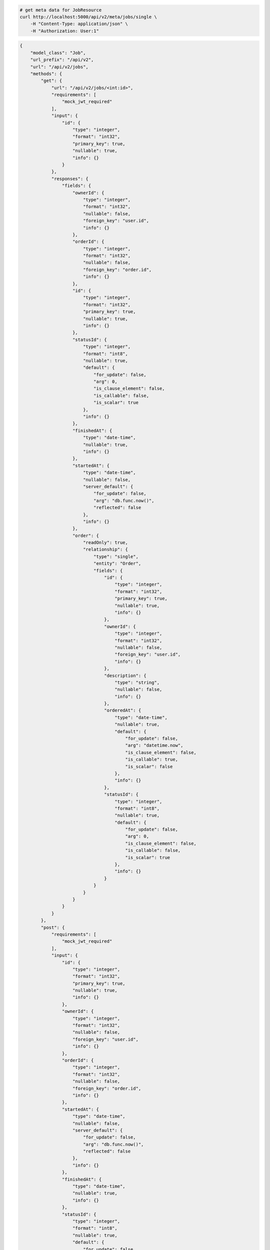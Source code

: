 .. code-block:: bash 
    
    # get meta data for JobResource
    curl http://localhost:5000/api/v2/meta/jobs/single \
        -H "Content-Type: application/json" \
        -H "Authorization: User:1"
    
..

.. code-block:: JSON 

    {
        "model_class": "Job",
        "url_prefix": "/api/v2",
        "url": "/api/v2/jobs",
        "methods": {
            "get": {
                "url": "/api/v2/jobs/<int:id>",
                "requirements": [
                    "mock_jwt_required"
                ],
                "input": {
                    "id": {
                        "type": "integer",
                        "format": "int32",
                        "primary_key": true,
                        "nullable": true,
                        "info": {}
                    }
                },
                "responses": {
                    "fields": {
                        "ownerId": {
                            "type": "integer",
                            "format": "int32",
                            "nullable": false,
                            "foreign_key": "user.id",
                            "info": {}
                        },
                        "orderId": {
                            "type": "integer",
                            "format": "int32",
                            "nullable": false,
                            "foreign_key": "order.id",
                            "info": {}
                        },
                        "id": {
                            "type": "integer",
                            "format": "int32",
                            "primary_key": true,
                            "nullable": true,
                            "info": {}
                        },
                        "statusId": {
                            "type": "integer",
                            "format": "int8",
                            "nullable": true,
                            "default": {
                                "for_update": false,
                                "arg": 0,
                                "is_clause_element": false,
                                "is_callable": false,
                                "is_scalar": true
                            },
                            "info": {}
                        },
                        "finishedAt": {
                            "type": "date-time",
                            "nullable": true,
                            "info": {}
                        },
                        "startedAt": {
                            "type": "date-time",
                            "nullable": false,
                            "server_default": {
                                "for_update": false,
                                "arg": "db.func.now()",
                                "reflected": false
                            },
                            "info": {}
                        },
                        "order": {
                            "readOnly": true,
                            "relationship": {
                                "type": "single",
                                "entity": "Order",
                                "fields": {
                                    "id": {
                                        "type": "integer",
                                        "format": "int32",
                                        "primary_key": true,
                                        "nullable": true,
                                        "info": {}
                                    },
                                    "ownerId": {
                                        "type": "integer",
                                        "format": "int32",
                                        "nullable": false,
                                        "foreign_key": "user.id",
                                        "info": {}
                                    },
                                    "description": {
                                        "type": "string",
                                        "nullable": false,
                                        "info": {}
                                    },
                                    "orderedAt": {
                                        "type": "date-time",
                                        "nullable": true,
                                        "default": {
                                            "for_update": false,
                                            "arg": "datetime.now",
                                            "is_clause_element": false,
                                            "is_callable": true,
                                            "is_scalar": false
                                        },
                                        "info": {}
                                    },
                                    "statusId": {
                                        "type": "integer",
                                        "format": "int8",
                                        "nullable": true,
                                        "default": {
                                            "for_update": false,
                                            "arg": 0,
                                            "is_clause_element": false,
                                            "is_callable": false,
                                            "is_scalar": true
                                        },
                                        "info": {}
                                    }
                                }
                            }
                        }
                    }
                }
            },
            "post": {
                "requirements": [
                    "mock_jwt_required"
                ],
                "input": {
                    "id": {
                        "type": "integer",
                        "format": "int32",
                        "primary_key": true,
                        "nullable": true,
                        "info": {}
                    },
                    "ownerId": {
                        "type": "integer",
                        "format": "int32",
                        "nullable": false,
                        "foreign_key": "user.id",
                        "info": {}
                    },
                    "orderId": {
                        "type": "integer",
                        "format": "int32",
                        "nullable": false,
                        "foreign_key": "order.id",
                        "info": {}
                    },
                    "startedAt": {
                        "type": "date-time",
                        "nullable": false,
                        "server_default": {
                            "for_update": false,
                            "arg": "db.func.now()",
                            "reflected": false
                        },
                        "info": {}
                    },
                    "finishedAt": {
                        "type": "date-time",
                        "nullable": true,
                        "info": {}
                    },
                    "statusId": {
                        "type": "integer",
                        "format": "int8",
                        "nullable": true,
                        "default": {
                            "for_update": false,
                            "arg": 0,
                            "is_clause_element": false,
                            "is_callable": false,
                            "is_scalar": true
                        },
                        "info": {}
                    }
                },
                "responses": {
                    "fields": {
                        "ownerId": {
                            "type": "integer",
                            "format": "int32",
                            "nullable": false,
                            "foreign_key": "user.id",
                            "info": {}
                        },
                        "orderId": {
                            "type": "integer",
                            "format": "int32",
                            "nullable": false,
                            "foreign_key": "order.id",
                            "info": {}
                        },
                        "id": {
                            "type": "integer",
                            "format": "int32",
                            "primary_key": true,
                            "nullable": true,
                            "info": {}
                        },
                        "statusId": {
                            "type": "integer",
                            "format": "int8",
                            "nullable": true,
                            "default": {
                                "for_update": false,
                                "arg": 0,
                                "is_clause_element": false,
                                "is_callable": false,
                                "is_scalar": true
                            },
                            "info": {}
                        },
                        "finishedAt": {
                            "type": "date-time",
                            "nullable": true,
                            "info": {}
                        },
                        "startedAt": {
                            "type": "date-time",
                            "nullable": false,
                            "server_default": {
                                "for_update": false,
                                "arg": "db.func.now()",
                                "reflected": false
                            },
                            "info": {}
                        },
                        "order": {
                            "readOnly": true,
                            "relationship": {
                                "type": "single",
                                "entity": "Order",
                                "fields": {
                                    "id": {
                                        "type": "integer",
                                        "format": "int32",
                                        "primary_key": true,
                                        "nullable": true,
                                        "info": {}
                                    },
                                    "ownerId": {
                                        "type": "integer",
                                        "format": "int32",
                                        "nullable": false,
                                        "foreign_key": "user.id",
                                        "info": {}
                                    },
                                    "description": {
                                        "type": "string",
                                        "nullable": false,
                                        "info": {}
                                    },
                                    "orderedAt": {
                                        "type": "date-time",
                                        "nullable": true,
                                        "default": {
                                            "for_update": false,
                                            "arg": "datetime.now",
                                            "is_clause_element": false,
                                            "is_callable": true,
                                            "is_scalar": false
                                        },
                                        "info": {}
                                    },
                                    "statusId": {
                                        "type": "integer",
                                        "format": "int8",
                                        "nullable": true,
                                        "default": {
                                            "for_update": false,
                                            "arg": 0,
                                            "is_clause_element": false,
                                            "is_callable": false,
                                            "is_scalar": true
                                        },
                                        "info": {}
                                    }
                                }
                            }
                        }
                    }
                }
            },
            "put": {
                "url": "/api/v2/jobs/<int:id>",
                "requirements": [
                    "mock_jwt_required"
                ],
                "input": {
                    "id": {
                        "type": "integer",
                        "format": "int32",
                        "primary_key": true,
                        "nullable": true,
                        "info": {}
                    },
                    "ownerId": {
                        "type": "integer",
                        "format": "int32",
                        "nullable": false,
                        "foreign_key": "user.id",
                        "info": {}
                    },
                    "orderId": {
                        "type": "integer",
                        "format": "int32",
                        "nullable": false,
                        "foreign_key": "order.id",
                        "info": {}
                    },
                    "startedAt": {
                        "type": "date-time",
                        "nullable": false,
                        "server_default": {
                            "for_update": false,
                            "arg": "db.func.now()",
                            "reflected": false
                        },
                        "info": {}
                    },
                    "finishedAt": {
                        "type": "date-time",
                        "nullable": true,
                        "info": {}
                    },
                    "statusId": {
                        "type": "integer",
                        "format": "int8",
                        "nullable": true,
                        "default": {
                            "for_update": false,
                            "arg": 0,
                            "is_clause_element": false,
                            "is_callable": false,
                            "is_scalar": true
                        },
                        "info": {}
                    }
                },
                "responses": {
                    "fields": {
                        "ownerId": {
                            "type": "integer",
                            "format": "int32",
                            "nullable": false,
                            "foreign_key": "user.id",
                            "info": {}
                        },
                        "orderId": {
                            "type": "integer",
                            "format": "int32",
                            "nullable": false,
                            "foreign_key": "order.id",
                            "info": {}
                        },
                        "id": {
                            "type": "integer",
                            "format": "int32",
                            "primary_key": true,
                            "nullable": true,
                            "info": {}
                        },
                        "statusId": {
                            "type": "integer",
                            "format": "int8",
                            "nullable": true,
                            "default": {
                                "for_update": false,
                                "arg": 0,
                                "is_clause_element": false,
                                "is_callable": false,
                                "is_scalar": true
                            },
                            "info": {}
                        },
                        "finishedAt": {
                            "type": "date-time",
                            "nullable": true,
                            "info": {}
                        },
                        "startedAt": {
                            "type": "date-time",
                            "nullable": false,
                            "server_default": {
                                "for_update": false,
                                "arg": "db.func.now()",
                                "reflected": false
                            },
                            "info": {}
                        },
                        "order": {
                            "readOnly": true,
                            "relationship": {
                                "type": "single",
                                "entity": "Order",
                                "fields": {
                                    "id": {
                                        "type": "integer",
                                        "format": "int32",
                                        "primary_key": true,
                                        "nullable": true,
                                        "info": {}
                                    },
                                    "ownerId": {
                                        "type": "integer",
                                        "format": "int32",
                                        "nullable": false,
                                        "foreign_key": "user.id",
                                        "info": {}
                                    },
                                    "description": {
                                        "type": "string",
                                        "nullable": false,
                                        "info": {}
                                    },
                                    "orderedAt": {
                                        "type": "date-time",
                                        "nullable": true,
                                        "default": {
                                            "for_update": false,
                                            "arg": "datetime.now",
                                            "is_clause_element": false,
                                            "is_callable": true,
                                            "is_scalar": false
                                        },
                                        "info": {}
                                    },
                                    "statusId": {
                                        "type": "integer",
                                        "format": "int8",
                                        "nullable": true,
                                        "default": {
                                            "for_update": false,
                                            "arg": 0,
                                            "is_clause_element": false,
                                            "is_callable": false,
                                            "is_scalar": true
                                        },
                                        "info": {}
                                    }
                                }
                            }
                        }
                    }
                }
            },
            "patch": {
                "url": "/api/v2/jobs/<int:id>",
                "requirements": [
                    "mock_jwt_required"
                ],
                "input": {
                    "id": {
                        "type": "integer",
                        "format": "int32",
                        "primary_key": true,
                        "nullable": true,
                        "info": {}
                    },
                    "ownerId": {
                        "type": "integer",
                        "format": "int32",
                        "nullable": false,
                        "foreign_key": "user.id",
                        "info": {}
                    },
                    "orderId": {
                        "type": "integer",
                        "format": "int32",
                        "nullable": false,
                        "foreign_key": "order.id",
                        "info": {}
                    },
                    "startedAt": {
                        "type": "date-time",
                        "nullable": false,
                        "server_default": {
                            "for_update": false,
                            "arg": "db.func.now()",
                            "reflected": false
                        },
                        "info": {}
                    },
                    "finishedAt": {
                        "type": "date-time",
                        "nullable": true,
                        "info": {}
                    },
                    "statusId": {
                        "type": "integer",
                        "format": "int8",
                        "nullable": true,
                        "default": {
                            "for_update": false,
                            "arg": 0,
                            "is_clause_element": false,
                            "is_callable": false,
                            "is_scalar": true
                        },
                        "info": {}
                    }
                },
                "responses": {
                    "fields": {
                        "ownerId": {
                            "type": "integer",
                            "format": "int32",
                            "nullable": false,
                            "foreign_key": "user.id",
                            "info": {}
                        },
                        "orderId": {
                            "type": "integer",
                            "format": "int32",
                            "nullable": false,
                            "foreign_key": "order.id",
                            "info": {}
                        },
                        "id": {
                            "type": "integer",
                            "format": "int32",
                            "primary_key": true,
                            "nullable": true,
                            "info": {}
                        },
                        "statusId": {
                            "type": "integer",
                            "format": "int8",
                            "nullable": true,
                            "default": {
                                "for_update": false,
                                "arg": 0,
                                "is_clause_element": false,
                                "is_callable": false,
                                "is_scalar": true
                            },
                            "info": {}
                        },
                        "finishedAt": {
                            "type": "date-time",
                            "nullable": true,
                            "info": {}
                        },
                        "startedAt": {
                            "type": "date-time",
                            "nullable": false,
                            "server_default": {
                                "for_update": false,
                                "arg": "db.func.now()",
                                "reflected": false
                            },
                            "info": {}
                        },
                        "order": {
                            "readOnly": true,
                            "relationship": {
                                "type": "single",
                                "entity": "Order",
                                "fields": {
                                    "id": {
                                        "type": "integer",
                                        "format": "int32",
                                        "primary_key": true,
                                        "nullable": true,
                                        "info": {}
                                    },
                                    "ownerId": {
                                        "type": "integer",
                                        "format": "int32",
                                        "nullable": false,
                                        "foreign_key": "user.id",
                                        "info": {}
                                    },
                                    "description": {
                                        "type": "string",
                                        "nullable": false,
                                        "info": {}
                                    },
                                    "orderedAt": {
                                        "type": "date-time",
                                        "nullable": true,
                                        "default": {
                                            "for_update": false,
                                            "arg": "datetime.now",
                                            "is_clause_element": false,
                                            "is_callable": true,
                                            "is_scalar": false
                                        },
                                        "info": {}
                                    },
                                    "statusId": {
                                        "type": "integer",
                                        "format": "int8",
                                        "nullable": true,
                                        "default": {
                                            "for_update": false,
                                            "arg": 0,
                                            "is_clause_element": false,
                                            "is_callable": false,
                                            "is_scalar": true
                                        },
                                        "info": {}
                                    }
                                }
                            }
                        }
                    }
                }
            },
            "delete": {
                "url": "/api/v2/jobs/<int:id>",
                "requirements": [
                    "mock_jwt_required"
                ],
                "input": {
                    "id": {
                        "type": "integer",
                        "format": "int32",
                        "primary_key": true,
                        "nullable": true,
                        "info": {}
                    }
                },
                "responses": {}
            }
        },
        "table": {
            "Job": {
                "type": "object",
                "properties": {
                    "id": {
                        "type": "integer",
                        "format": "int32",
                        "primary_key": true,
                        "nullable": true,
                        "info": {}
                    },
                    "owner_id": {
                        "type": "integer",
                        "format": "int32",
                        "nullable": false,
                        "foreign_key": "user.id",
                        "info": {}
                    },
                    "order_id": {
                        "type": "integer",
                        "format": "int32",
                        "nullable": false,
                        "foreign_key": "order.id",
                        "info": {}
                    },
                    "started_at": {
                        "type": "date-time",
                        "nullable": false,
                        "server_default": {
                            "for_update": false,
                            "arg": "db.func.now()",
                            "reflected": false
                        },
                        "info": {}
                    },
                    "finished_at": {
                        "type": "date-time",
                        "nullable": true,
                        "info": {}
                    },
                    "status_id": {
                        "type": "integer",
                        "format": "int8",
                        "nullable": true,
                        "default": {
                            "for_update": false,
                            "arg": 0,
                            "is_clause_element": false,
                            "is_callable": false,
                            "is_scalar": true
                        },
                        "info": {}
                    },
                    "order": {
                        "readOnly": true,
                        "relationship": {
                            "type": "single",
                            "entity": "Order",
                            "fields": {
                                "id": {
                                    "type": "integer",
                                    "format": "int32",
                                    "primary_key": true,
                                    "nullable": true,
                                    "info": {}
                                },
                                "owner_id": {
                                    "type": "integer",
                                    "format": "int32",
                                    "nullable": false,
                                    "foreign_key": "user.id",
                                    "info": {}
                                },
                                "description": {
                                    "type": "string",
                                    "nullable": false,
                                    "info": {}
                                },
                                "ordered_at": {
                                    "type": "date-time",
                                    "nullable": true,
                                    "default": {
                                        "for_update": false,
                                        "arg": "datetime.now",
                                        "is_clause_element": false,
                                        "is_callable": true,
                                        "is_scalar": false
                                    },
                                    "info": {}
                                },
                                "status_id": {
                                    "type": "integer",
                                    "format": "int8",
                                    "nullable": true,
                                    "default": {
                                        "for_update": false,
                                        "arg": 0,
                                        "is_clause_element": false,
                                        "is_callable": false,
                                        "is_scalar": true
                                    },
                                    "info": {}
                                }
                            }
                        }
                    }
                },
                "xml": "Job"
            }
        }
    }

..
